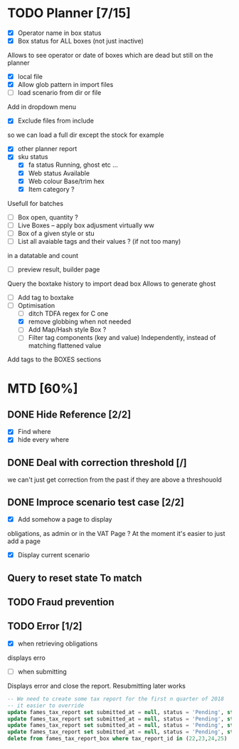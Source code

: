 * TODO Planner [7/15]
  - [X] Operator name in box status
  - [X] Box status for ALL boxes (not just inactive)
Allows to see operator or date of boxes which are dead but still on the planner
  - [X] local file
  - [X] Allow glob pattern in import files
  - [ ] load scenario from dir or file
Add in dropdown menu
  - [X] Exclude files from include
 so we can load a full dir except the stock for example
  - [X] other planner report
  - [X] sku status
    - [X] fa status Running, ghost etc ...
    - [X] Web status Available
    - [X] Web colour Base/trim hex
    - [X] Item category ?
Usefull for batches
  - [ ] Box open, quantity ? 
  - [ ] Live Boxes  -- apply box adjusment virtually ww 
  - [ ] Box of a given style or stu
  - [ ] List all avaiable tags and their values ? (if not too many)
in a datatable and count
  - [ ] preview result, builder page
Query the boxtake history to import dead box
Allows to generate ghost
  - [ ] Add tag to boxtake
  - [-] Optimisation
    - [ ] ditch TDFA regex for C one
    - [X] remove globbing when not needed
    - [ ] Add Map/Hash style Box ?
    - [ ] Filter tag components (key and value) Independently, instead of matching flattened value
Add tags to the BOXES sections
* MTD [60%]
** DONE Hide Reference [2/2]
   CLOSED: [2019-09-05 Thu 16:44]
   - [X] Find where
   - [X] hide every where
** DONE Deal with correction threshold [/]
   CLOSED: [2019-09-09 Mon 16:37]
   we can't just get correction from the past if they are above a threshouold
** DONE Improce scenario test case [2/2]
   CLOSED: [2019-09-05 Thu 16:44]
   - [X] Add somehow a page to display
obligations, as admin or in the VAT Page ?
At the moment it's easier to just add a page 
   - [X] Display current scenario

   
** Query to reset state To match
** TODO Fraud prevention
** TODO Error [1/2]
   - [X] when retrieving obligations
   displays erro
   - [ ] when submitting
   Displays error and close the report.
   Resubmitting later works
#+begin_src  sql
  -- We need to create some tax report for the first n quarter of 2018
  -- it easier to override
  update fames_tax_report set submitted_at = null, status = 'Pending', start = '2018/01/01' , end ='2018-03-31' where tax_report_id in (22);
  update fames_tax_report set submitted_at = null, status = 'Pending', start = '2018/04/01' , end ='2018-06-30' where tax_report_id in (23);
  update fames_tax_report set submitted_at = null, status = 'Pending', start = '2018/07/01' , end ='2018-09-30' where tax_report_id in (24);
  update fames_tax_report set submitted_at = null, status = 'Pending', start = '2018/10/01' , end ='2018-12-31' where tax_report_id in (25);
  delete from fames_tax_report_box where tax_report_id in (22,23,24,25)
#+end_src

   
